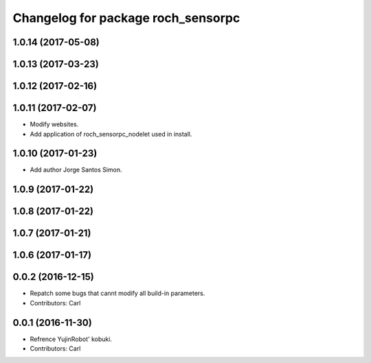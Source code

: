^^^^^^^^^^^^^^^^^^^^^^^^^^^^^^^^^^^^^^
Changelog for package roch_sensorpc
^^^^^^^^^^^^^^^^^^^^^^^^^^^^^^^^^^^^^^
1.0.14 (2017-05-08)
-------------------

1.0.13 (2017-03-23)
-------------------

1.0.12 (2017-02-16)
-------------------

1.0.11 (2017-02-07)
-------------------
* Modify websites.
* Add application of roch_sensorpc_nodelet used in install.

1.0.10 (2017-01-23)
-------------------
* Add author Jorge Santos Simon.

1.0.9 (2017-01-22)
-------------------

1.0.8 (2017-01-22)
-------------------

1.0.7 (2017-01-21)
-------------------

1.0.6 (2017-01-17)
-------------------

0.0.2 (2016-12-15)
-------------------
* Repatch some bugs that cannt modify all build-in parameters.
* Contributors: Carl


0.0.1 (2016-11-30)
-------------------
* Refrence YujinRobot' kobuki.
* Contributors: Carl

